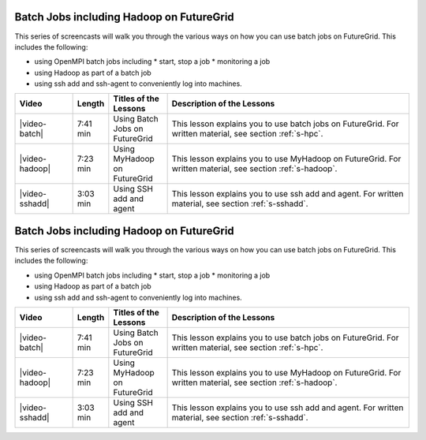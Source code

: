 Batch Jobs including Hadoop  on FutureGrid
^^^^^^^^^^^^^^^^^^^^^^^^^^^^^^^^^^^^^^

This series of screencasts will walk you through the various ways on
how you can use batch jobs on FutureGrid. This includes the following:

* using OpenMPI batch jobs including 
  * start, stop a job
  * monitoring a job
* using Hadoop as part of a batch job
* using ssh add and ssh-agent to conveniently log into machines.

.. list-table::
   :widths: 15 5 15 65
   :header-rows: 1

   * - Video
     - Length
     - Titles of the Lessons
     - Description of the Lessons
   * - |video-batch| 
     - 7:41 min
     - Using Batch Jobs on FutureGrid
     - This lesson explains you to use batch jobs on FutureGrid.
       For written material, see section :ref:`s-hpc`.
   * - |video-hadoop| 
     - 7:23 min
     - Using MyHadoop on FutureGrid
     - This lesson explains you to use MyHadoop on FutureGrid.
       For written material, see section :ref:`s-hadoop`.
   * - |video-sshadd| 
     - 3:03 min
     - Using SSH add and agent
     - This lesson explains you to use ssh add and agent. 
       For written material, see section :ref:`s-sshadd`.


Batch Jobs including Hadoop  on FutureGrid
^^^^^^^^^^^^^^^^^^^^^^^^^^^^^^^^^^^^^^

This series of screencasts will walk you through the various ways on
how you can use batch jobs on FutureGrid. This includes the following:

* using OpenMPI batch jobs including 
  * start, stop a job
  * monitoring a job
* using Hadoop as part of a batch job
* using ssh add and ssh-agent to conveniently log into machines.

.. list-table::
   :widths: 15 5 15 65
   :header-rows: 1

   * - Video
     - Length
     - Titles of the Lessons
     - Description of the Lessons
   * - |video-batch| 
     - 7:41 min
     - Using Batch Jobs on FutureGrid
     - This lesson explains you to use batch jobs on FutureGrid.
       For written material, see section :ref:`s-hpc`.
   * - |video-hadoop| 
     - 7:23 min
     - Using MyHadoop on FutureGrid
     - This lesson explains you to use MyHadoop on FutureGrid.
       For written material, see section :ref:`s-hadoop`.
   * - |video-sshadd| 
     - 3:03 min
     - Using SSH add and agent
     - This lesson explains you to use ssh add and agent. 
       For written material, see section :ref:`s-sshadd`.

.. |video-image| image:: /images/glyphicons_402_youtube.png 
.. |video-batch| replace:: |video-image| :youtube:`6oUsMyDt7gU`
.. |video-hadoop| replace:: |video-image| :youtube:`PC8h1CtVzH4`
.. |video-sshadd| replace:: |video-image| :youtube:`OwOKw3xKmEI`
